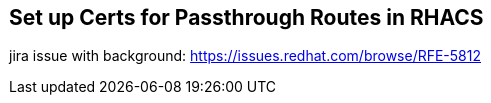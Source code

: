 == Set up Certs for Passthrough Routes in RHACS

jira issue with background:  https://issues.redhat.com/browse/RFE-5812


